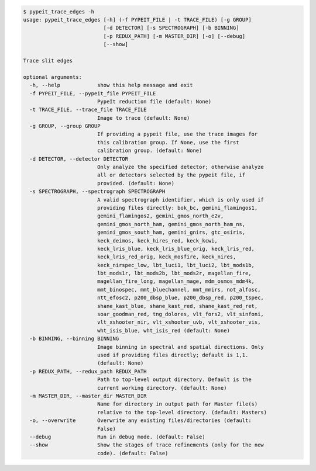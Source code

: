 .. code-block:: console

    $ pypeit_trace_edges -h
    usage: pypeit_trace_edges [-h] (-f PYPEIT_FILE | -t TRACE_FILE) [-g GROUP]
                              [-d DETECTOR] [-s SPECTROGRAPH] [-b BINNING]
                              [-p REDUX_PATH] [-m MASTER_DIR] [-o] [--debug]
                              [--show]
    
    Trace slit edges
    
    optional arguments:
      -h, --help            show this help message and exit
      -f PYPEIT_FILE, --pypeit_file PYPEIT_FILE
                            PypeIt reduction file (default: None)
      -t TRACE_FILE, --trace_file TRACE_FILE
                            Image to trace (default: None)
      -g GROUP, --group GROUP
                            If providing a pypeit file, use the trace images for
                            this calibration group. If None, use the first
                            calibration group. (default: None)
      -d DETECTOR, --detector DETECTOR
                            Only analyze the specified detector; otherwise analyze
                            all or detectors selected by the pypeit file, if
                            provided. (default: None)
      -s SPECTROGRAPH, --spectrograph SPECTROGRAPH
                            A valid spectrograph identifier, which is only used if
                            providing files directly: bok_bc, gemini_flamingos1,
                            gemini_flamingos2, gemini_gmos_north_e2v,
                            gemini_gmos_north_ham, gemini_gmos_north_ham_ns,
                            gemini_gmos_south_ham, gemini_gnirs, gtc_osiris,
                            keck_deimos, keck_hires_red, keck_kcwi,
                            keck_lris_blue, keck_lris_blue_orig, keck_lris_red,
                            keck_lris_red_orig, keck_mosfire, keck_nires,
                            keck_nirspec_low, lbt_luci1, lbt_luci2, lbt_mods1b,
                            lbt_mods1r, lbt_mods2b, lbt_mods2r, magellan_fire,
                            magellan_fire_long, magellan_mage, mdm_osmos_mdm4k,
                            mmt_binospec, mmt_bluechannel, mmt_mmirs, not_alfosc,
                            ntt_efosc2, p200_dbsp_blue, p200_dbsp_red, p200_tspec,
                            shane_kast_blue, shane_kast_red, shane_kast_red_ret,
                            soar_goodman_red, tng_dolores, vlt_fors2, vlt_sinfoni,
                            vlt_xshooter_nir, vlt_xshooter_uvb, vlt_xshooter_vis,
                            wht_isis_blue, wht_isis_red (default: None)
      -b BINNING, --binning BINNING
                            Image binning in spectral and spatial directions. Only
                            used if providing files directly; default is 1,1.
                            (default: None)
      -p REDUX_PATH, --redux_path REDUX_PATH
                            Path to top-level output directory. Default is the
                            current working directory. (default: None)
      -m MASTER_DIR, --master_dir MASTER_DIR
                            Name for directory in output path for Master file(s)
                            relative to the top-level directory. (default: Masters)
      -o, --overwrite       Overwrite any existing files/directories (default:
                            False)
      --debug               Run in debug mode. (default: False)
      --show                Show the stages of trace refinements (only for the new
                            code). (default: False)
    